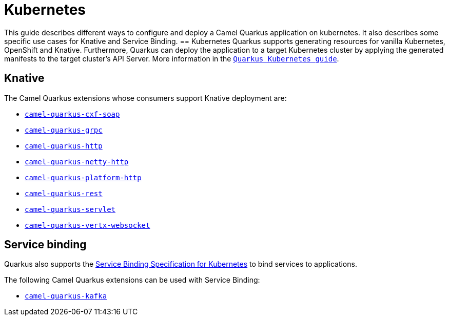 = Kubernetes
:page-aliases: kubernetes.adoc

This guide describes different ways to configure and deploy a Camel Quarkus application on kubernetes. It also describes some specific use cases for Knative and Service Binding.
== Kubernetes
Quarkus supports generating resources for vanilla Kubernetes, OpenShift and Knative. Furthermore, Quarkus can deploy the application to a target Kubernetes cluster by applying the generated manifests to the target cluster's API Server.
More information in the https://quarkus.io/guides/deploying-to-kubernetes[`Quarkus Kubernetes guide`].

== Knative
The Camel Quarkus extensions whose consumers support Knative deployment are:

- xref:reference/extensions/cxf-soap.adoc[`camel-quarkus-cxf-soap`]
- xref:reference/extensions/grpc.adoc[`camel-quarkus-grpc`]
- xref:reference/extensions/http.adoc[`camel-quarkus-http`]
- xref:reference/extensions/netty-http.adoc[`camel-quarkus-netty-http`]
- xref:reference/extensions/platform-http.adoc[`camel-quarkus-platform-http`]
- xref:reference/extensions/rest.adoc[`camel-quarkus-rest`]
- xref:reference/extensions/servlet.adoc[`camel-quarkus-servlet`]
- xref:reference/extensions/vertx-websocket.adoc[`camel-quarkus-vertx-websocket`]

== Service binding
Quarkus also supports the https://quarkus.io/guides/deploying-to-kubernetes#service_binding[Service Binding Specification for Kubernetes] to bind services to applications.

The following Camel Quarkus extensions can be used with Service Binding:

- xref:reference/extensions/kafka.adoc[`camel-quarkus-kafka`]
